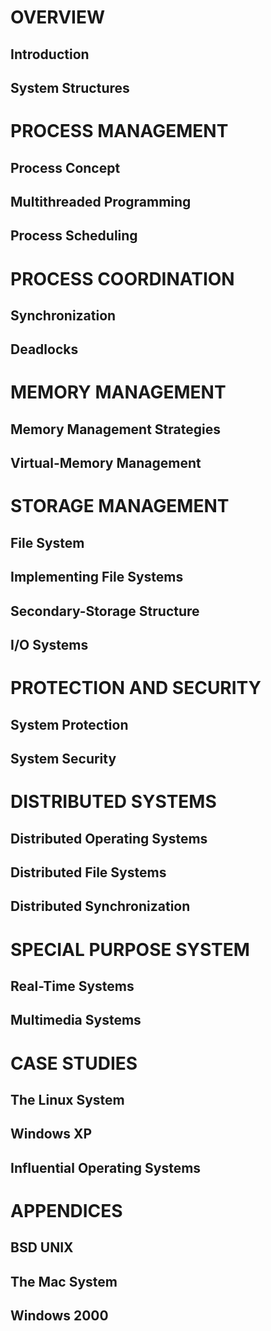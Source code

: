 * OVERVIEW
** Introduction
** System Structures
* PROCESS MANAGEMENT
** Process Concept
** Multithreaded Programming
** Process Scheduling
* PROCESS COORDINATION
** Synchronization
** Deadlocks
* MEMORY MANAGEMENT
** Memory Management Strategies
** Virtual-Memory Management
* STORAGE MANAGEMENT
** File System
** Implementing File Systems
** Secondary-Storage Structure
** I/O Systems
* PROTECTION AND SECURITY
** System Protection
** System Security
* DISTRIBUTED SYSTEMS
** Distributed Operating Systems
** Distributed File Systems
** Distributed Synchronization
* SPECIAL PURPOSE SYSTEM
** Real-Time Systems
** Multimedia Systems
* CASE STUDIES
** The Linux System
** Windows XP
** Influential Operating Systems
* APPENDICES
** BSD UNIX
** The Mac System
** Windows 2000

